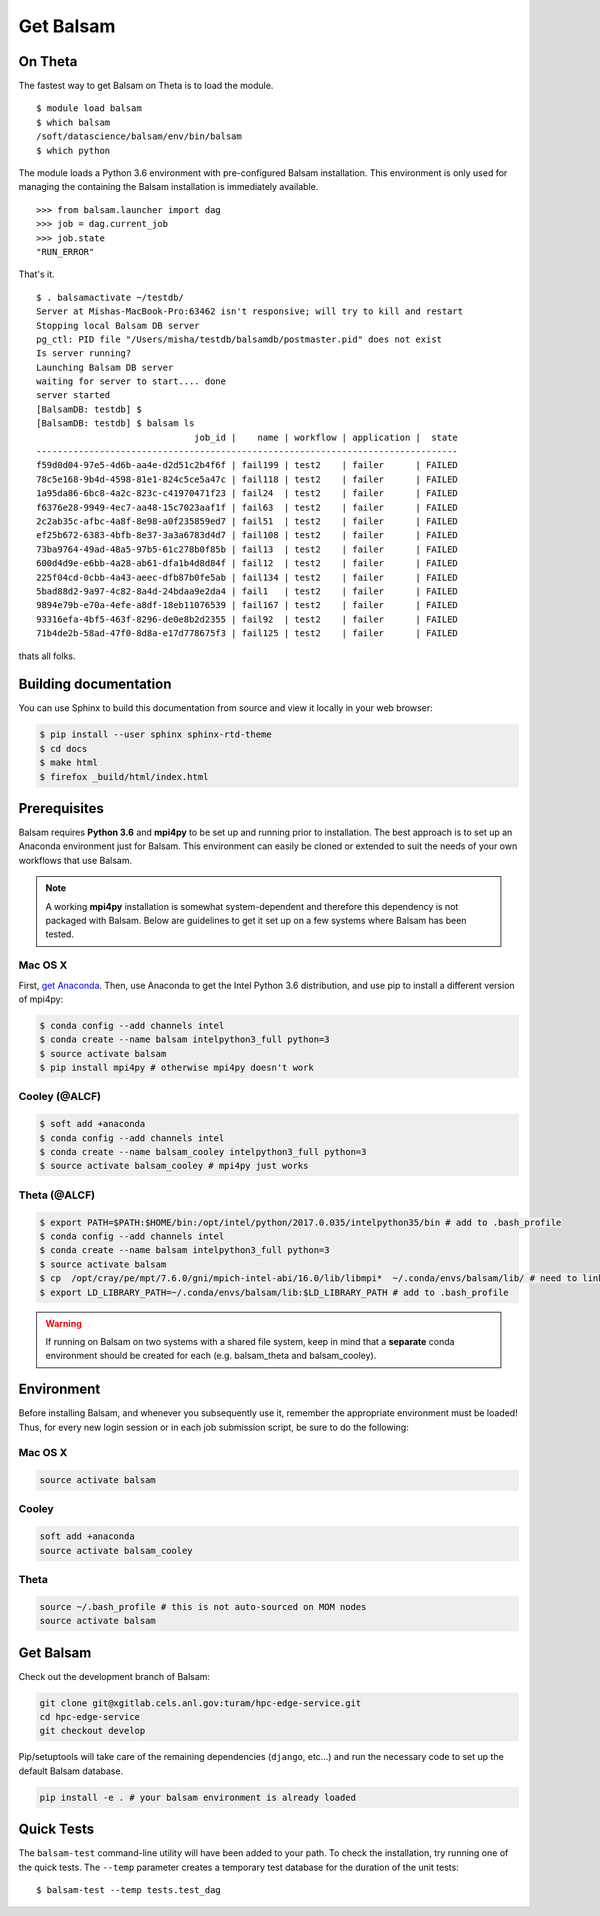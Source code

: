 Get Balsam
==========

On Theta
---------
The fastest way to get Balsam on Theta is to load the module. 

.. highlight:: console

::
    
    $ module load balsam
    $ which balsam
    /soft/datascience/balsam/env/bin/balsam
    $ which python

The module loads
a Python 3.6 environment with pre-configured Balsam installation. This environment is 
only used for managing the containing the Balsam installation is immediately available.

.. highlight:: python

::
    
    >>> from balsam.launcher import dag
    >>> job = dag.current_job
    >>> job.state
    "RUN_ERROR"

That's it.

.. highlight:: console

::

    $ . balsamactivate ~/testdb/
    Server at Mishas-MacBook-Pro:63462 isn't responsive; will try to kill and restart
    Stopping local Balsam DB server
    pg_ctl: PID file "/Users/misha/testdb/balsamdb/postmaster.pid" does not exist
    Is server running?
    Launching Balsam DB server
    waiting for server to start.... done
    server started
    [BalsamDB: testdb] $
    [BalsamDB: testdb] $ balsam ls
                                  job_id |    name | workflow | application |  state
    --------------------------------------------------------------------------------
    f59d0d04-97e5-4d6b-aa4e-d2d51c2b4f6f | fail199 | test2    | failer      | FAILED
    78c5e168-9b4d-4598-81e1-824c5ce5a47c | fail118 | test2    | failer      | FAILED
    1a95da86-6bc8-4a2c-823c-c41970471f23 | fail24  | test2    | failer      | FAILED
    f6376e28-9949-4ec7-aa48-15c7023aaf1f | fail63  | test2    | failer      | FAILED
    2c2ab35c-afbc-4a8f-8e98-a0f235859ed7 | fail51  | test2    | failer      | FAILED
    ef25b672-6383-4bfb-8e37-3a3a6783d4d7 | fail108 | test2    | failer      | FAILED
    73ba9764-49ad-48a5-97b5-61c278b0f85b | fail13  | test2    | failer      | FAILED
    600d4d9e-e6bb-4a28-ab61-dfa1b4d8d84f | fail12  | test2    | failer      | FAILED
    225f04cd-0cbb-4a43-aeec-dfb87b0fe5ab | fail134 | test2    | failer      | FAILED
    5bad88d2-9a97-4c82-8a4d-24bdaa9e2da4 | fail1   | test2    | failer      | FAILED
    9894e79b-e70a-4efe-a8df-18eb11076539 | fail167 | test2    | failer      | FAILED
    93316efa-4bf5-463f-8296-de0e8b2d2355 | fail92  | test2    | failer      | FAILED
    71b4de2b-58ad-47f0-8d8a-e17d778675f3 | fail125 | test2    | failer      | FAILED

thats all folks.


Building documentation
------------------------
You can use Sphinx to build this documentation from source and view it locally in your web browser:

.. code:: bash

        $ pip install --user sphinx sphinx-rtd-theme
        $ cd docs
        $ make html
        $ firefox _build/html/index.html
        

Prerequisites
-------------
Balsam requires **Python 3.6** and **mpi4py** to be set up and running prior to installation.
The best approach is to set up an Anaconda environment just for Balsam. This environment can
easily be cloned or extended to suit the needs of your own workflows that use Balsam.

.. note:: 
    A working **mpi4py** installation is somewhat system-dependent and therefore this
    dependency is not packaged with Balsam. Below are guidelines to get it set up
    on a few systems where Balsam has been tested.

Mac OS X 
^^^^^^^^^^
First, `get Anaconda <https://www.anaconda.com/download>`_. Then, use Anaconda
to get the Intel Python 3.6 distribution, and use pip to install a different version 
of mpi4py:

.. code:: bash

    $ conda config --add channels intel
    $ conda create --name balsam intelpython3_full python=3
    $ source activate balsam
    $ pip install mpi4py # otherwise mpi4py doesn't work

Cooley (@ALCF)
^^^^^^^^^^^^^^^^^^^^^^^
.. code:: bash

    $ soft add +anaconda
    $ conda config --add channels intel
    $ conda create --name balsam_cooley intelpython3_full python=3
    $ source activate balsam_cooley # mpi4py just works

Theta (@ALCF)
^^^^^^^^^^^^^^^^^^^^^^^
.. code:: bash

    $ export PATH=$PATH:$HOME/bin:/opt/intel/python/2017.0.035/intelpython35/bin # add to .bash_profile
    $ conda config --add channels intel
    $ conda create --name balsam intelpython3_full python=3
    $ source activate balsam
    $ cp  /opt/cray/pe/mpt/7.6.0/gni/mpich-intel-abi/16.0/lib/libmpi*  ~/.conda/envs/balsam/lib/ # need to link to intel ABI
    $ export LD_LIBRARY_PATH=~/.conda/envs/balsam/lib:$LD_LIBRARY_PATH # add to .bash_profile

.. warning:: 
    If running on Balsam on two systems with a shared file system, keep in mind
    that a **separate** conda environment should be created for each (e.g.
    balsam_theta and balsam_cooley).

Environment
-----------
Before installing Balsam, and whenever you subsequently use it, remember the appropriate
environment must be loaded! Thus, for every new login session or in each job submission script, be sure
to do the following:

Mac OS X
^^^^^^^^^

.. code:: bash

    source activate balsam

Cooley
^^^^^^^^^

.. code:: bash

    soft add +anaconda
    source activate balsam_cooley

Theta
^^^^^^^^^

.. code:: bash

    source ~/.bash_profile # this is not auto-sourced on MOM nodes
    source activate balsam


Get Balsam
-----------
Check out the development branch of Balsam:

.. code:: bash

    git clone git@xgitlab.cels.anl.gov:turam/hpc-edge-service.git
    cd hpc-edge-service
    git checkout develop

Pip/setuptools will take care of the remaining dependencies (``django``, etc...) and run the 
necessary code to set up the default Balsam database.

.. code:: bash

    pip install -e . # your balsam environment is already loaded

Quick Tests
-------------
The ``balsam-test`` command-line utility will have been added to your path.  To
check the installation, try running one of the quick tests.  The ``--temp`` parameter
creates a temporary test database for the duration of the unit tests::

    $ balsam-test --temp tests.test_dag

